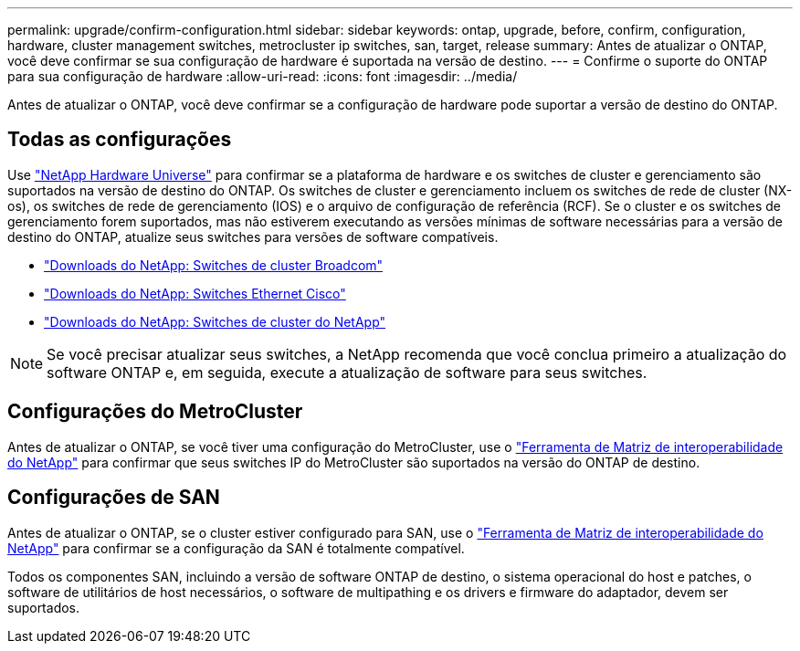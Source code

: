 ---
permalink: upgrade/confirm-configuration.html 
sidebar: sidebar 
keywords: ontap, upgrade, before, confirm, configuration, hardware, cluster management switches, metrocluster ip switches, san, target, release 
summary: Antes de atualizar o ONTAP, você deve confirmar se sua configuração de hardware é suportada na versão de destino. 
---
= Confirme o suporte do ONTAP para sua configuração de hardware
:allow-uri-read: 
:icons: font
:imagesdir: ../media/


[role="lead"]
Antes de atualizar o ONTAP, você deve confirmar se a configuração de hardware pode suportar a versão de destino do ONTAP.



== Todas as configurações

Use https://hwu.netapp.com["NetApp Hardware Universe"^] para confirmar se a plataforma de hardware e os switches de cluster e gerenciamento são suportados na versão de destino do ONTAP. Os switches de cluster e gerenciamento incluem os switches de rede de cluster (NX-os), os switches de rede de gerenciamento (IOS) e o arquivo de configuração de referência (RCF). Se o cluster e os switches de gerenciamento forem suportados, mas não estiverem executando as versões mínimas de software necessárias para a versão de destino do ONTAP, atualize seus switches para versões de software compatíveis.

* https://mysupport.netapp.com/site/info/broadcom-cluster-switch["Downloads do NetApp: Switches de cluster Broadcom"^]
* https://mysupport.netapp.com/site/info/cisco-ethernet-switch["Downloads do NetApp: Switches Ethernet Cisco"^]
* https://mysupport.netapp.com/site/info/netapp-cluster-switch["Downloads do NetApp: Switches de cluster do NetApp"^]



NOTE: Se você precisar atualizar seus switches, a NetApp recomenda que você conclua primeiro a atualização do software ONTAP e, em seguida, execute a atualização de software para seus switches.



== Configurações do MetroCluster

Antes de atualizar o ONTAP, se você tiver uma configuração do MetroCluster, use o https://mysupport.netapp.com/matrix["Ferramenta de Matriz de interoperabilidade do NetApp"^] para confirmar que seus switches IP do MetroCluster são suportados na versão do ONTAP de destino.



== Configurações de SAN

Antes de atualizar o ONTAP, se o cluster estiver configurado para SAN, use o https://mysupport.netapp.com/matrix["Ferramenta de Matriz de interoperabilidade do NetApp"^] para confirmar se a configuração da SAN é totalmente compatível.

Todos os componentes SAN, incluindo a versão de software ONTAP de destino, o sistema operacional do host e patches, o software de utilitários de host necessários, o software de multipathing e os drivers e firmware do adaptador, devem ser suportados.
